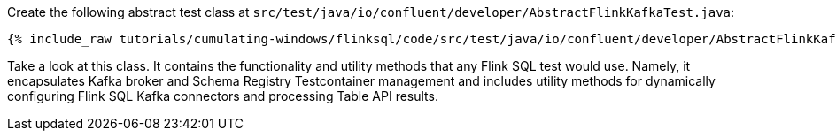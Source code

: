 Create the following abstract test class at `src/test/java/io/confluent/developer/AbstractFlinkKafkaTest.java`:

+++++
<pre class="snippet"><code class="java">{% include_raw tutorials/cumulating-windows/flinksql/code/src/test/java/io/confluent/developer/AbstractFlinkKafkaTest.java %}</code></pre>
+++++

Take a look at this class. It contains the functionality and utility methods that any Flink SQL test would use. Namely, it
encapsulates Kafka broker and Schema Registry Testcontainer management and includes utility methods for dynamically configuring Flink SQL Kafka connectors and processing Table API results.
